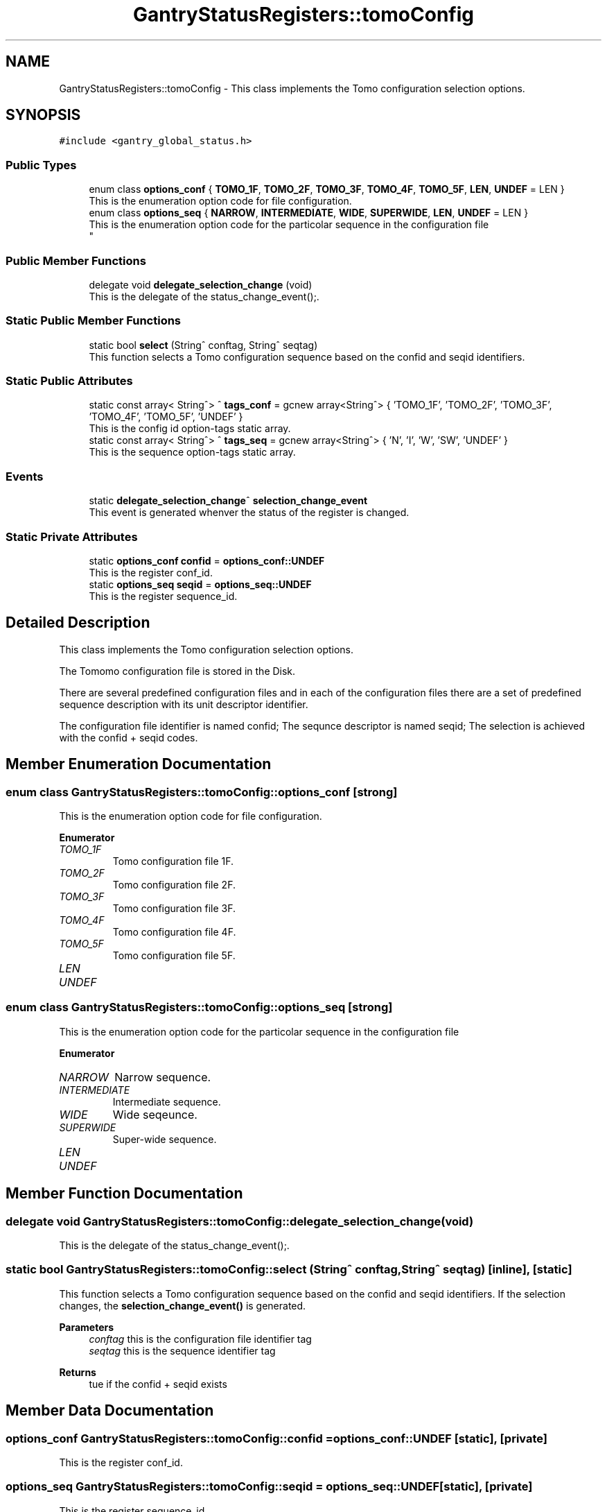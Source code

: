 .TH "GantryStatusRegisters::tomoConfig" 3MCPU_MASTER Software Description" \" -*- nroff -*-
.ad l
.nh
.SH NAME
GantryStatusRegisters::tomoConfig \- This class implements the Tomo configuration selection options\&.  

.SH SYNOPSIS
.br
.PP
.PP
\fC#include <gantry_global_status\&.h>\fP
.SS "Public Types"

.in +1c
.ti -1c
.RI "enum class \fBoptions_conf\fP { \fBTOMO_1F\fP, \fBTOMO_2F\fP, \fBTOMO_3F\fP, \fBTOMO_4F\fP, \fBTOMO_5F\fP, \fBLEN\fP, \fBUNDEF\fP = LEN }"
.br
.RI "This is the enumeration option code for file configuration\&. "
.ti -1c
.RI "enum class \fBoptions_seq\fP { \fBNARROW\fP, \fBINTERMEDIATE\fP, \fBWIDE\fP, \fBSUPERWIDE\fP, \fBLEN\fP, \fBUNDEF\fP = LEN }"
.br
.RI "This is the enumeration option code for the particolar sequence in the configuration file 
.br
 "
.in -1c
.SS "Public Member Functions"

.in +1c
.ti -1c
.RI "delegate void \fBdelegate_selection_change\fP (void)"
.br
.RI "This is the delegate of the status_change_event();\&. "
.in -1c
.SS "Static Public Member Functions"

.in +1c
.ti -1c
.RI "static bool \fBselect\fP (String^ conftag, String^ seqtag)"
.br
.RI "This function selects a Tomo configuration sequence based on the confid and seqid identifiers\&. "
.in -1c
.SS "Static Public Attributes"

.in +1c
.ti -1c
.RI "static const array< String^> ^ \fBtags_conf\fP = gcnew array<String^> { 'TOMO_1F', 'TOMO_2F', 'TOMO_3F', 'TOMO_4F', 'TOMO_5F', 'UNDEF' }"
.br
.RI "This is the config id option-tags static array\&. "
.ti -1c
.RI "static const array< String^> ^ \fBtags_seq\fP = gcnew array<String^> { 'N', 'I', 'W', 'SW', 'UNDEF' }"
.br
.RI "This is the sequence option-tags static array\&. "
.in -1c
.SS "Events"

.in +1c
.ti -1c
.RI "static \fBdelegate_selection_change\fP^ \fBselection_change_event\fP"
.br
.RI "This event is generated whenver the status of the register is changed\&. "
.in -1c
.SS "Static Private Attributes"

.in +1c
.ti -1c
.RI "static \fBoptions_conf\fP \fBconfid\fP = \fBoptions_conf::UNDEF\fP"
.br
.RI "This is the register conf_id\&. "
.ti -1c
.RI "static \fBoptions_seq\fP \fBseqid\fP = \fBoptions_seq::UNDEF\fP"
.br
.RI "This is the register sequence_id\&. "
.in -1c
.SH "Detailed Description"
.PP 
This class implements the Tomo configuration selection options\&. 

The Tomomo configuration file is stored in the Disk\&.
.PP
There are several predefined configuration files and in each of the configuration files there are a set of predefined sequence description with its unit descriptor identifier\&.
.PP
The configuration file identifier is named confid; The sequnce descriptor is named seqid; The selection is achieved with the confid + seqid codes\&. 
.SH "Member Enumeration Documentation"
.PP 
.SS "enum class \fBGantryStatusRegisters::tomoConfig::options_conf\fP\fC [strong]\fP"

.PP
This is the enumeration option code for file configuration\&. 
.PP
\fBEnumerator\fP
.in +1c
.TP
\fB\fITOMO_1F \fP\fP
Tomo configuration file 1F\&. 
.TP
\fB\fITOMO_2F \fP\fP
Tomo configuration file 2F\&. 
.TP
\fB\fITOMO_3F \fP\fP
Tomo configuration file 3F\&. 
.TP
\fB\fITOMO_4F \fP\fP
Tomo configuration file 4F\&. 
.TP
\fB\fITOMO_5F \fP\fP
Tomo configuration file 5F\&. 
.TP
\fB\fILEN \fP\fP
.TP
\fB\fIUNDEF \fP\fP
.SS "enum class \fBGantryStatusRegisters::tomoConfig::options_seq\fP\fC [strong]\fP"

.PP
This is the enumeration option code for the particolar sequence in the configuration file 
.br
 
.PP
\fBEnumerator\fP
.in +1c
.TP
\fB\fINARROW \fP\fP
Narrow sequence\&. 
.TP
\fB\fIINTERMEDIATE \fP\fP
Intermediate sequence\&. 
.TP
\fB\fIWIDE \fP\fP
Wide seqeunce\&. 
.TP
\fB\fISUPERWIDE \fP\fP
Super-wide sequence\&. 
.TP
\fB\fILEN \fP\fP
.TP
\fB\fIUNDEF \fP\fP
.SH "Member Function Documentation"
.PP 
.SS "delegate void GantryStatusRegisters::tomoConfig::delegate_selection_change (void)"

.PP
This is the delegate of the status_change_event();\&. 
.SS "static bool GantryStatusRegisters::tomoConfig::select (String^ conftag, String^ seqtag)\fC [inline]\fP, \fC [static]\fP"

.PP
This function selects a Tomo configuration sequence based on the confid and seqid identifiers\&. If the selection changes, the \fBselection_change_event()\fP is generated\&.
.PP
\fBParameters\fP
.RS 4
\fIconftag\fP this is the configuration file identifier tag
.br
\fIseqtag\fP this is the sequence identifier tag
.RE
.PP
\fBReturns\fP
.RS 4
tue if the confid + seqid exists
.RE
.PP

.SH "Member Data Documentation"
.PP 
.SS "\fBoptions_conf\fP GantryStatusRegisters::tomoConfig::confid = \fBoptions_conf::UNDEF\fP\fC [static]\fP, \fC [private]\fP"

.PP
This is the register conf_id\&. 
.SS "\fBoptions_seq\fP GantryStatusRegisters::tomoConfig::seqid = \fBoptions_seq::UNDEF\fP\fC [static]\fP, \fC [private]\fP"

.PP
This is the register sequence_id\&. 
.SS "const array<String^> ^ GantryStatusRegisters::tomoConfig::tags_conf = gcnew array<String^> { 'TOMO_1F', 'TOMO_2F', 'TOMO_3F', 'TOMO_4F', 'TOMO_5F', 'UNDEF' }\fC [static]\fP"

.PP
This is the config id option-tags static array\&. 
.SS "const array<String^> ^ GantryStatusRegisters::tomoConfig::tags_seq = gcnew array<String^> { 'N', 'I', 'W', 'SW', 'UNDEF' }\fC [static]\fP"

.PP
This is the sequence option-tags static array\&. 
.SH "Event Documentation"
.PP 
.SS "\fBdelegate_selection_change\fP^ GantryStatusRegisters::tomoConfig::selection_change_event\fC [static]\fP"

.PP
This event is generated whenver the status of the register is changed\&. Usage: tomoConfigOptions::selection_change_event += gcnew delegate_selection_change(&some_class, some_class::func) 

.SH "Author"
.PP 
Generated automatically by Doxygen for MCPU_MASTER Software Description from the source code\&.
